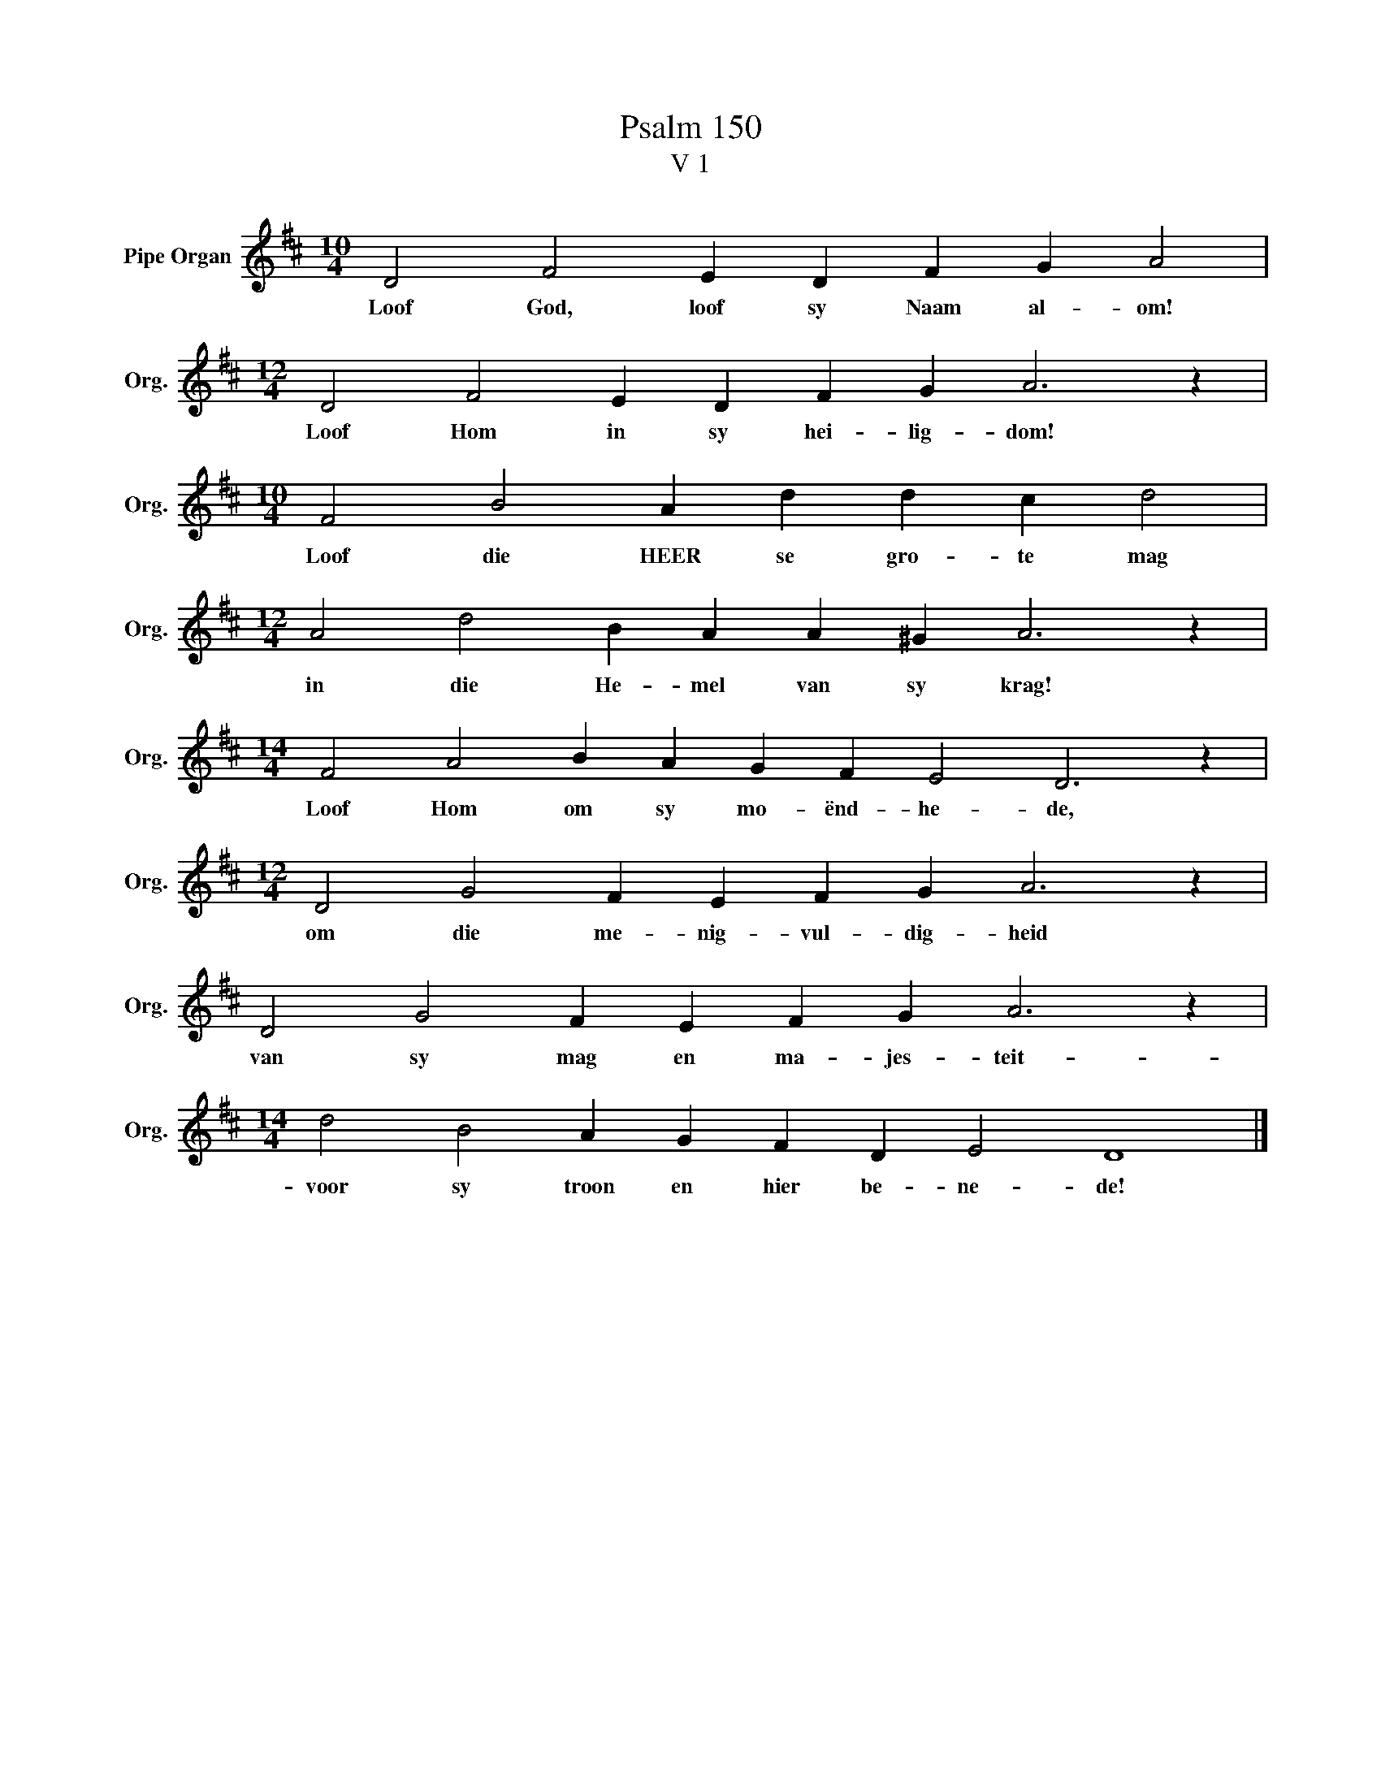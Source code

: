 X:1
T:Psalm 150
T:V 1
L:1/4
M:10/4
I:linebreak $
K:D
V:1 treble nm="Pipe Organ" snm="Org."
V:1
 D2 F2 E D F G A2 |$[M:12/4] D2 F2 E D F G A3 z |$[M:10/4] F2 B2 A d d c d2 |$ %3
w: Loof God, loof sy Naam al- om!|Loof Hom in sy hei- lig- dom!|Loof die HEER se gro- te mag|
[M:12/4] A2 d2 B A A ^G A3 z |$[M:14/4] F2 A2 B A G F E2 D3 z |$[M:12/4] D2 G2 F E F G A3 z |$ %6
w: in die He- mel van sy krag!|Loof Hom om sy mo- ënd- he- de,|om die me- nig- vul- dig- heid|
 D2 G2 F E F G A3 z |$[M:14/4] d2 B2 A G F D E2 D4 |] %8
w: van sy mag en ma- jes- teit-|voor sy troon en hier be- ne- de!|

